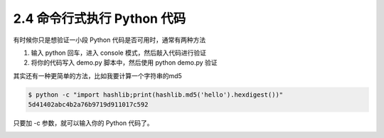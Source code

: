 2.4 命令行式执行 Python 代码
============================

|image0|

有时候你只是想验证一小段 Python 代码是否可用时，通常有两种方法

1. 输入 python 回车，进入 console 模式，然后敲入代码进行验证
2. 将你的代码写入 demo.py 脚本中，然后使用 python demo.py 验证

其实还有一种更简单的方法，比如我要计算一个字符串的md5

.. code:: shell

   $ python -c "import hashlib;print(hashlib.md5('hello').hexdigest())"
   5d41402abc4b2a76b9719d911017c592

只要加 -c 参数，就可以输入你的 Python 代码了。

|image1|

.. |image0| image:: http://image.iswbm.com/20200804124133.png
.. |image1| image:: http://image.iswbm.com/20200607174235.png

